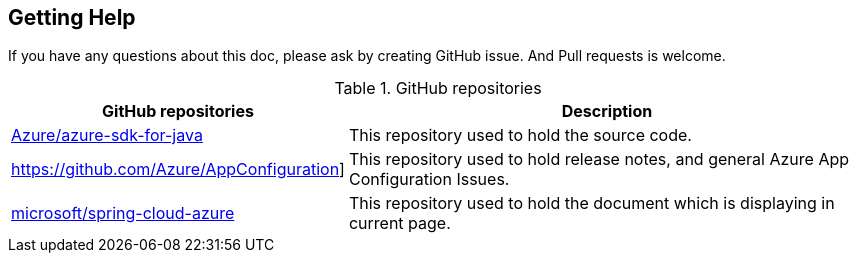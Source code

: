 == Getting Help

If you have any questions about this doc, please ask by creating GitHub issue. And Pull requests is welcome.

.GitHub repositories
[%autowidth.stretch]
[cols="<30,<70", options="header"]
|===
|GitHub repositories | Description

|https://github.com/Azure/azure-sdk-for-java/tree/main/sdk/spring[Azure/azure-sdk-for-java]
|This repository used to hold the source code.

|https://github.com/Azure/AppConfiguration]
|This repository used to hold release notes, and general Azure App Configuration Issues.

|https://github.com/microsoft/spring-cloud-azure/tree/docs/docs/src/main/asciidoc[microsoft/spring-cloud-azure]
|This repository used to hold the document which is displaying in current page.

|===
